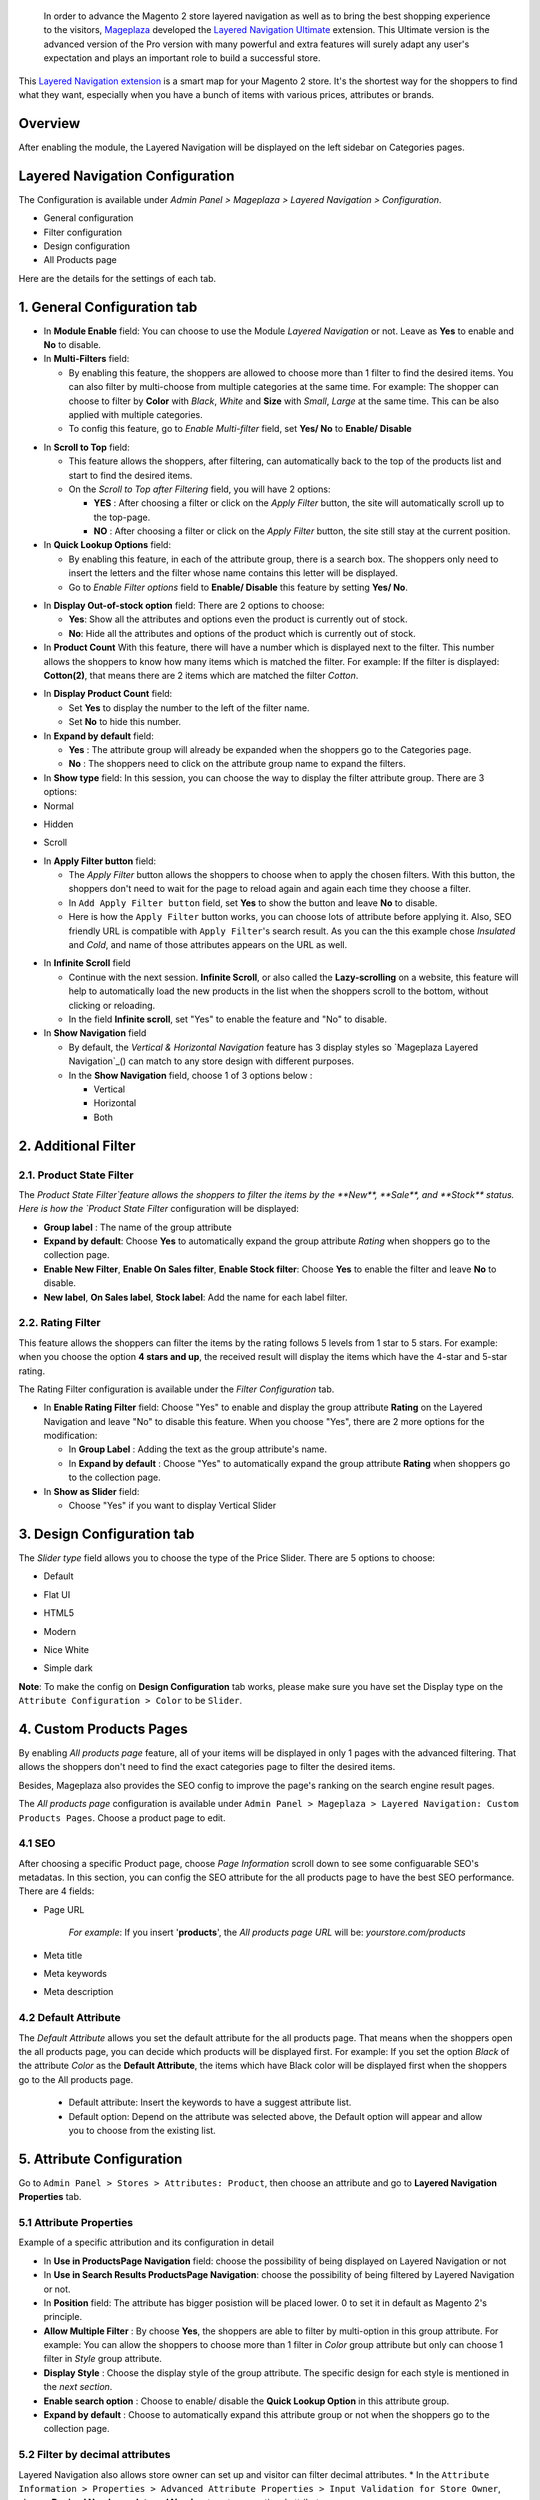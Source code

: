  In order to advance the Magento 2 store layered navigation as well as to bring the best shopping experience to the visitors, Mageplaza_ developed the `Layered Navigation Ultimate`_ extension. This Ultimate version is the advanced version of the Pro version with many powerful and extra features will surely adapt any user's expectation and plays an important role to build a successful store.

  .. _Mageplaza: https://www.mageplaza.com/ 
  .. _Layered Navigation Ultimate: https://www.mageplaza.com/magento-2-layered-navigation-extension/

This `Layered Navigation extension`_ is a smart map for your Magento 2 store. It's the shortest way for the shoppers to find what they want, especially when you have a bunch of items with various prices, attributes or brands.

 .. _Layered Navigation extension: https://www.mageplaza.com/magento-2-layered-navigation-extension/

Overview 
-------------------

After enabling the module, the Layered Navigation will be displayed on the left sidebar on Categories pages.

.. image:: https://i.imgur.com/A0Cq43m.jpg

Layered Navigation Configuration
--------------------------------

The Configuration is available under `Admin Panel > Mageplaza > Layered Navigation > Configuration`.

.. image:: https://i.imgur.com/28dBmmi.gif

* General configuration
* Filter configuration
* Design configuration
* All Products page

Here are the details for the settings of each tab.

1. General Configuration tab
--------------------------------

.. image:: https://cdn.mageplaza.com/media/general/UIIFzKu.png

* In **Module Enable** field: You can choose to use the Module `Layered Navigation` or not. Leave as **Yes** to enable and **No** to disable.
* In **Multi-Filters** field:

  * By enabling this feature, the shoppers are allowed to choose more than 1 filter to find the desired items. You can also filter by multi-choose from multiple categories at the same time. For example: The shopper can choose to filter by **Color** with *Black*, *White* and **Size** with *Small*, *Large* at the same time. This can be also applied with multiple categories. 
  * To config this feature, go to `Enable Multi-filter` field, set **Yes/ No** to **Enable/ Disable** 
  
.. image:: https://i.imgur.com/jSaFtmp.gif  

* In **Scroll to Top** field:

  * This feature allows the shoppers, after filtering, can automatically back to the top of the products list and start to find the desired items. 
  * On the `Scroll to Top after Filtering` field, you will have 2 options:
  
    * **YES** : After choosing a filter or click on the `Apply Filter` button, the site will automatically scroll up to the top-page.
    *  **NO** : After choosing a filter or click on the `Apply Filter` button, the site still stay at the current position.

* In **Quick Lookup Options** field: 

  * By enabling this feature, in each of the attribute group, there is a search box. The shoppers only need to insert the letters and the filter whose name contains this letter will be displayed. 
  * Go to `Enable Filter options` field to **Enable/ Disable** this feature by setting **Yes/ No**.

.. image:: https://i.imgur.com/5GUCriq.gif

* In **Display Out-of-stock option** field: There are 2 options to choose: 

  * **Yes**: Show all the attributes and options even the product is currently out of stock. 
  * **No**: Hide all the attributes and options of the product which is currently out of stock.

* In **Product Count** With this feature, there will have a number which is displayed next to the filter. This number allows the shoppers to know how many items which is matched the filter. For example: If the filter is displayed: **Cotton(2)**, that means there are 2 items which are matched the filter *Cotton*.

.. image:: https://i.imgur.com/ZfTnGp2.jpg

* In **Display Product Count** field:

  * Set **Yes** to display the number to the left of the filter name.
  * Set **No** to hide this number.

* In **Expand by default** field: 

  * **Yes** : The attribute group will already be expanded when the shoppers go to the Categories page.
  * **No** : The shoppers need to click on the attribute group name to expand the filters.

* In **Show type** field: In this session, you can choose the way to display the filter attribute group. There are 3 options: 

* Normal

.. image:: https://i.imgur.com/NIYrzeP.jpg

* Hidden

.. image:: https://i.imgur.com/I4ACV3J.jpg

* Scroll

.. image:: https://i.imgur.com/dLFymFF.gif

* In **Apply Filter button** field:

  * The `Apply Filter` button allows the shoppers to choose when to apply the chosen filters. With this button, the shoppers don't need to wait for the page to reload again and again each time they choose a filter.
  * In ``Add Apply Filter button`` field, set **Yes** to show the button and leave **No** to disable. 
  * Here is how the ``Apply Filter`` button works, you can choose lots of attribute before applying it.  Also, SEO friendly URL is compatible with ``Apply Filter``'s search result. As you can the this example chose *Insulated* and *Cold*, and name of those attributes appears on the URL as well.

.. image:: https://imgur.com/Ve8nGAA.gif

* In **Infinite Scroll** field

  * Continue with the next session. **Infinite Scroll**, or also called the **Lazy-scrolling** on a website, this feature will help to automatically load the new products in the list when the shoppers scroll to the bottom, without clicking or reloading. 
  * In the field **Infinite scroll**, set "Yes" to enable the feature and "No" to disable. 

* In **Show Navigation** field

  * By default, the `Vertical & Horizontal Navigation` feature has 3 display styles so `Mageplaza Layered Navigation`_() can match to any store design with different purposes.
  * In the **Show Navigation** field, choose 1 of 3 options below :

    * Vertical
    * Horizontal
    * Both

2. Additional Filter 
------------------------------

2.1. Product State Filter
^^^^^^^^^^^^^^^^^^^^^^^^^^^^

The `Product State Filter`feature allows the shoppers to filter the items by the **New**, **Sale**, and **Stock** status. Here is how the `Product State Filter` configuration will be displayed: 

.. image:: https://i.imgur.com/qFiyMCO.jpg

* **Group label** : The name of the group attribute 
* **Expand by default**: Choose **Yes** to automatically expand the group attribute `Rating` when shoppers go to the collection page.
* **Enable New Filter**, **Enable On Sales filter**, **Enable Stock filter**: Choose **Yes** to enable the filter and leave **No** to disable.
* **New label**, **On Sales label**, **Stock label**: Add the name for each label filter.

2.2. Rating Filter
^^^^^^^^^^^^^^^^^^^^^^^

This feature allows the shoppers can filter the items by the rating follows 5 levels from 1 star to 5 stars. For example: when you choose the option **4 stars and up**, the received result will display the items which have the 4-star and 5-star rating.

The Rating Filter configuration is available under the `Filter Configuration` tab.

.. image:: https://imgur.com/n1patLV.jpg

* In **Enable Rating Filter** field: Choose "Yes" to enable and display the group attribute **Rating** on the Layered Navigation and leave "No" to disable this feature. When you choose "Yes", there are 2 more options for the modification:
  
  * In **Group Label** : Adding the text as the group attribute's name.
  * In **Expand by default** : Choose "Yes" to automatically expand the group attribute **Rating** when shoppers go to the collection page.
   
* In **Show as Slider** field:

  * Choose "Yes" if you want to display Vertical Slider   
.. image:: https://imgur.com/csS25Fl.jpg

  * Choose "No" if you wish to keep the default Horizontal Rating filter.   
.. image:: https://imgur.com/HwUho1t.jpg 

3. Design Configuration tab
----------------------------

.. image:: https://i.imgur.com/Ma1rtJG.jpg

The `Slider type` field allows you to choose the type of the Price Slider. There are 5 options to choose: 

* Default

.. image:: https://i.imgur.com/fLEsxUz.jpg

* Flat UI 

.. image:: https://i.imgur.com/vp0iUQW.jpg

* HTML5 

.. image:: https://i.imgur.com/3KUpVjB.jpg

* Modern

.. image:: https://i.imgur.com/uTAN15Z.jpg

* Nice White

.. image:: https://i.imgur.com/uMaVTT7.jpg

* Simple dark 

.. image:: https://i.imgur.com/cfxqds6.jpg

**Note**: To make the config on **Design Configuration** tab works, please make sure you have set the Display type on the ``Attribute Configuration > Color`` to be ``Slider``.

4. Custom Products Pages
------------------------------

By enabling `All products page` feature, all of your items will be displayed in only 1 pages with the advanced filtering. That allows the shoppers don't need to find the exact categories page to filter the desired items.

Besides, Mageplaza also provides the SEO config to improve the page's ranking on the search engine result pages.

The `All products page` configuration is available under ``Admin Panel > Mageplaza > Layered Navigation: Custom Products Pages``. Choose a product page to edit.

.. image:: https://i.imgur.com/42MohHC.jpg

4.1 SEO 
^^^^^^^^^^^^^^^^^^^^^^^

After choosing a specific Product page, choose `Page Information` scroll down to see some configuarable SEO's metadatas. In this section, you can config the SEO attribute for the all products page to have the best SEO performance. There are 4 fields: 

.. image:: https://i.imgur.com/IyKfK1o.jpg

* Page URL

    *For example*: If you insert '**products**', the `All products page URL` will be: *yourstore.com/products*

* Meta title 
* Meta keywords
* Meta description 

4.2 Default Attribute
^^^^^^^^^^^^^^^^^^^^^^^

The `Default Attribute` allows you set the default attribute for the all products page. That means when the shoppers open the all products page, you can decide which products will be displayed first. For example: If you set the option *Black* of the attribute *Color* as the **Default Attribute**, the items which have Black color will be displayed first when the shoppers go to the All products page.

  * Default attribute: Insert the keywords to have a suggest attribute list. 
  * Default option: Depend on the attribute was selected above, the Default option will appear and allow you to choose from the existing list.

.. image:: https://i.imgur.com/fsv0Qqw.jpg

5. Attribute Configuration 
-------------------------------

Go to ``Admin Panel > Stores > Attributes: Product``, then choose an attribute and go to **Layered Navigation Properties** tab.

5.1 Attribute Properties
^^^^^^^^^^^^^^^^^^^^^^^^^^^^^^

Example of a specific attribution and its configuration in detail

.. image:: https://i.imgur.com/kJYk1Oh.jpg

* In **Use in ProductsPage Navigation** field: choose the possibility of being displayed on Layered Navigation or not
* In **Use in Search Results ProductsPage Navigation**: choose the possibility of being filtered by Layered Navigation or not.
* In **Position** field: The attribute has bigger posistion will be placed lower. 0 to set it in default as Magento 2's principle.
* **Allow Multiple Filter** : By choose **Yes**, the shoppers are able to filter by multi-option in this group attribute. For example: You can allow the shoppers to choose more than 1 filter in `Color` group attribute but only can choose 1 filter in `Style` group attribute.   
* **Display Style** : Choose the display style of the group attribute. The specific design for each style is mentioned in the *next section*.    
* **Enable search option** : Choose to enable/ disable the **Quick Lookup Option** in this attribute group.
* **Expand by default** : Choose to automatically expand this attribute group or not when the shoppers go to the collection page.

5.2 Filter by decimal attributes
^^^^^^^^^^^^^^^^^^^^^^^^^^^^^^

Layered Navigation also allows store owner can set up and visitor can filter decimal attributes. 
* In the ``Attribute Information > Properties > Advanced Attribute Properties > Input Validation for Store Owner``, choose **Decimal Number** or **Intergal Number** to set your optional attribute.

.. image:: https://imgur.com/Z4txesm.jpg

* Follow ``Attribute Information > ProductsPage Navigation Properties``

  * In **Use in ProductsPage Navigation** field choose *Filterable (with results)*
  * In **Use in Search Results ProductsPage Navigation** choose *Yes* 
  * In **Display Style** choose your preferred style as *Slider*, *Range* or *Slider and Range*

.. image:: https://imgur.com/XmNmCJR.jpg

For example with **Weight** option for which product has weight as 15 lb. In the frontend the search result can be filtered like: 

.. image:: https://imgur.com/mHR1l4E.jpg


6. Shop By Brand's configuration 
-------------------------------

`Magento 2 Shop by Brand`_ extension is also one of such great tool. Similar to the navigation, Shop by Brand allows filtering by product attributes, but they are neither color or material or any physical features of the product. The plugin bases on brands (manufacturers) the products are made by.

  .. _Magento 2 Shop by Brand: https://www.mageplaza.com/magento-2-shop-by-brand/

.. image:: https://i.imgur.com/KiREkWK.jpg

Provided Shop By Brand's User guide can be found here_

  .. _here: https://docs.mageplaza.com/shop-by-brand-m2/index.html
